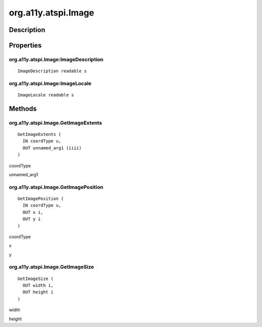 .. _org.a11y.atspi.Image:

====================
org.a11y.atspi.Image
====================

-----------
Description
-----------

.. _org.a11y.atspi.Image Description:





.. _org.a11y.atspi.Image Properties:

----------
Properties
----------

.. _org.a11y.atspi.Image:ImageDescription:

org.a11y.atspi.Image:ImageDescription
^^^^^^^^^^^^^^^^^^^^^^^^^^^^^^^^^^^^^

::

    ImageDescription readable s





.. _org.a11y.atspi.Image:ImageLocale:

org.a11y.atspi.Image:ImageLocale
^^^^^^^^^^^^^^^^^^^^^^^^^^^^^^^^

::

    ImageLocale readable s




.. _org.a11y.atspi.Image Methods:

-------
Methods
-------

.. _org.a11y.atspi.Image.GetImageExtents:

org.a11y.atspi.Image.GetImageExtents
^^^^^^^^^^^^^^^^^^^^^^^^^^^^^^^^^^^^

::

    GetImageExtents (
      IN coordType u,
      OUT unnamed_arg1 (iiii)
    )





coordType
  

unnamed_arg1
  



.. _org.a11y.atspi.Image.GetImagePosition:

org.a11y.atspi.Image.GetImagePosition
^^^^^^^^^^^^^^^^^^^^^^^^^^^^^^^^^^^^^

::

    GetImagePosition (
      IN coordType u,
      OUT x i,
      OUT y i
    )





coordType
  

x
  

y
  



.. _org.a11y.atspi.Image.GetImageSize:

org.a11y.atspi.Image.GetImageSize
^^^^^^^^^^^^^^^^^^^^^^^^^^^^^^^^^

::

    GetImageSize (
      OUT width i,
      OUT height i
    )





width
  

height
  



